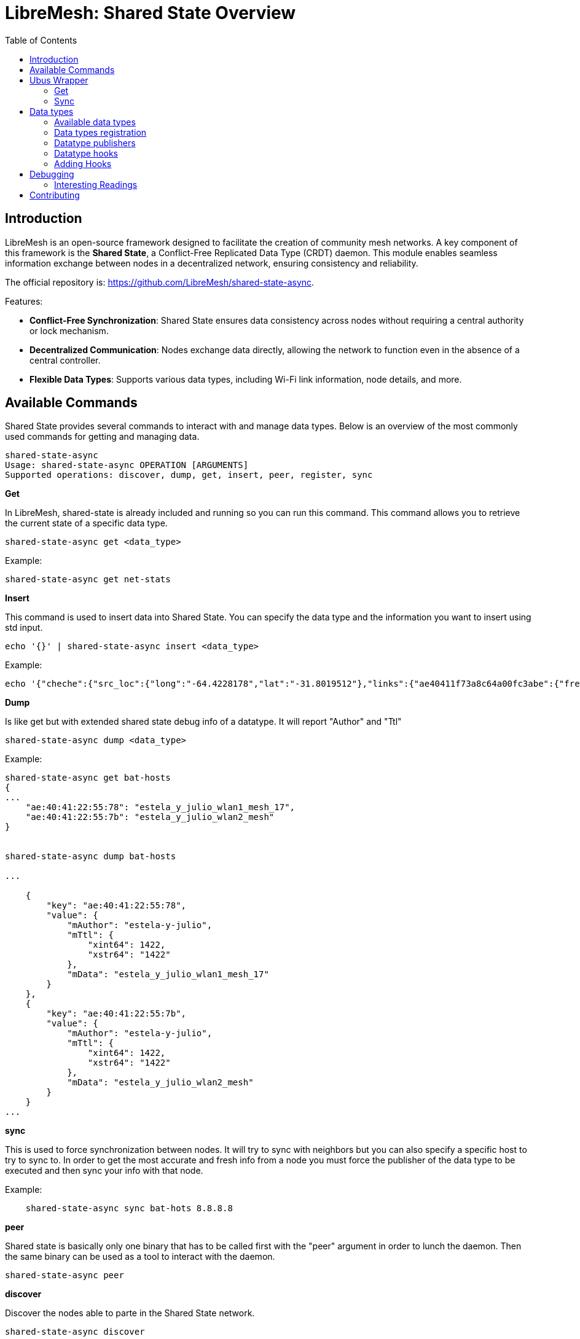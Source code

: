 = LibreMesh: Shared State Overview
:toc:
:toclevels: 3

== Introduction

LibreMesh is an open-source framework designed to facilitate the creation of community mesh networks. A key component of this framework is the **Shared State**, a Conflict-Free Replicated Data Type (CRDT) daemon. This module enables seamless information exchange between nodes in a decentralized network, ensuring consistency and reliability.

The official repository is: https://github.com/LibreMesh/shared-state-async.

Features:

- **Conflict-Free Synchronization**: Shared State ensures data consistency across nodes without requiring a central authority or lock mechanism.
- **Decentralized Communication**: Nodes exchange data directly, allowing the network to function even in the absence of a central controller.
- **Flexible Data Types**: Supports various data types, including Wi-Fi link information, node details, and more.

== Available Commands

Shared State provides several commands to interact with and manage data types. Below is an overview of the most commonly used commands for getting and managing data.

--------------------------------------------------------------------------------
shared-state-async
Usage: shared-state-async OPERATION [ARGUMENTS]
Supported operations: discover, dump, get, insert, peer, register, sync
--------------------------------------------------------------------------------



**Get**  

In LibreMesh, shared-state is already included and running so you can run this command. This command allows you to retrieve the current state of a specific data type.

   shared-state-async get <data_type>

Example:

--------------------------------------------------------------------------------
shared-state-async get net-stats
--------------------------------------------------------------------------------

**Insert**

This command is used to insert data into Shared State. You can specify the data type and the information you want to insert using std input.

    echo '{}' | shared-state-async insert <data_type>

Example:

--------------------------------------------------------------------------------
echo '{"cheche":{"src_loc":{"long":"-64.4228178","lat":"-31.8019512"},"links":{"ae40411f73a8c64a00fc3abe":{"freq":2462,"iface":"wlan0-mesh","tx_rate":144400,"dst_mac":"c6:4a:00:fc:3a:be","channel":11,"chains":[-40,-35],"signal":-34,"rx_rate":144400,"src_mac":"ae:40:41:1f:73:a8"}}}}'| shared-state-async insert wifi_links_info_ref
--------------------------------------------------------------------------------

**Dump**

Is like get but with extended shared state debug info of a datatype. It will report "Author"             and "Ttl"

    shared-state-async dump <data_type>

Example:

--------------------------------------------------------------------------------
shared-state-async get bat-hosts
{
...
    "ae:40:41:22:55:78": "estela_y_julio_wlan1_mesh_17",
    "ae:40:41:22:55:7b": "estela_y_julio_wlan2_mesh"
}


shared-state-async dump bat-hosts

...

    {
        "key": "ae:40:41:22:55:78",
        "value": {
            "mAuthor": "estela-y-julio",
            "mTtl": {
                "xint64": 1422,
                "xstr64": "1422"
            },
            "mData": "estela_y_julio_wlan1_mesh_17"
        }
    },
    {
        "key": "ae:40:41:22:55:7b",
        "value": {
            "mAuthor": "estela-y-julio",
            "mTtl": {
                "xint64": 1422,
                "xstr64": "1422"
            },
            "mData": "estela_y_julio_wlan2_mesh"
        }
    }
...

--------------------------------------------------------------------------------

**sync**

This is used to force synchronization between nodes. It will try to sync with neighbors but you can also specify a specific host to try to sync to.
In order to get the most accurate and fresh info from a node you must force the publisher of the data type to be executed and then sync your info with that node.   

Example:

--------------------------------------------------------------------------------

    shared-state-async sync bat-hots 8.8.8.8

--------------------------------------------------------------------------------


**peer**

Shared state is basically only one binary that has to be called first with the "peer" argument in order to lunch the daemon. Then the same binary can be used as a tool to interact with the daemon.

    shared-state-async peer


**discover**  

Discover the nodes able to parte in the Shared State network.


   shared-state-async discover


**register**

Register a new data type or node in the Shared State system.


    shared-state-async register DATA-TYPE TYPE-SCOPE UPDATE-INTERVAL BLEACH-TTL



== Ubus Wrapper

Shared State also supports using ubus for remote procedure calls (RPC) to interact with the system. Get method returns shared-state "get" json data or reported error in case no json is found. Errors are bubbled up as they come from shared-state inside a json structure with the name "error".

Available commands are:

[source,json]
----
{ 
    "sync": { "data_type": "str", "peers_ip": "str" }, 
    "get": { "data_type": "str" },  
    "publish": { "data_type": "str" },
    "publish_all": { },
    "insert": { "data_type": "str", "json": "str" } 
}
----

=== Get 

Get bat-hosts

--------------------------------------------------------------------------------

# ubus -S call shared-state-async get "{'data_type': 'bat-hosts'}"

{"a8:40:41:1f:73:ab":"lrsegundo_eth1_2","02:95:39:1f:73:aa":"lrsegundo_eth0_250","a8:40:41:1c:85:c3":"lrsegundo_wlan2_mesh","a8:40:41:1c:85:16":"lrsegundo_wlan1_mesh","02:bb:ed:1f:73:aa":"lrsegundo_eth1_250","a8:40:41:1f:73:a8":"lrsegundo_wlan0_ap","aa:40:41:1f:73:a8":"lrsegundo_wlan0_apname","02:db:d6:1f:73:aa":"lrsegundo_eth0_1_250","02:29:0f:1f:73:aa":"lrsegundo_eth1_2_250","c2:10:20:5e:7f:b3":"lrsegundo_bat0","a8:40:41:1f:73:aa":"lrsegundo_eth0"}

--------------------------------------------------------------------------------

Get an invalid data type

--------------------------------------------------------------------------------

# ubus -S call shared-state-async get "{'data_type': 'bat-hosss'}"

{"error":53248}

--------------------------------------------------------------------------------

=== Sync 
Sync valid data type

--------------------------------------------------------------------------------

# ubus -S call shared-state-async sync "{'data_type': 'bat-hosts'}"

{"error":0}

--------------------------------------------------------------------------------

Sync invalid data type

--------------------------------------------------------------------------------

ubus -S call shared-state-async sync "{'data_type': 'bat-hoss' }"

{"error":53248}

--------------------------------------------------------------------------------

Sync valid data type with unreachable ipv4 addresses

--------------------------------------------------------------------------------

# ubus -S call shared-state-async sync "{'data_type': 'bat-hosts' ,'peers_ip':['10.0.0.1','10.0.0.2']}'"

{"error":32768}

--------------------------------------------------------------------------------

Sync valid data type with invalid ipv4 address

--------------------------------------------------------------------------------

# ubus -S call shared-state-async sync "{'data_type': 'bat-hosts' ,'peers_ip':['10.0.0.1','10.0.2']}'"

{"error":61952}

--------------------------------------------------------------------------------

Sync invalid data type with specified ipv4 address

--------------------------------------------------------------------------------

ubus -S call shared-state-async sync "{'data_type': 'bat-hosts' ,'peers_ip':['127.0.0.1','127.0.0.1']}'"

{"error":53248}

--------------------------------------------------------------------------------

Sync valid data type with reachable ipv4 addresses

--------------------------------------------------------------------------------

# ubus -S call shared-state-async sync "{'data_type': 'bat-hosts' ,'peers_ip':['127.0.0.1','127.0.0.1']}'"

{"error":0}

--------------------------------------------------------------------------------

== Data types
Each data type in Shared State consists of at least two key components:

1. **Definition**: Specifies the structure and properties of the data type.
2. **Publisher**: Responsible for generating and updating the data.
3. **Hook(optional)**: optionally a data type can implement a third component that is a hook. These executes custom actions when the data type is updated or accessed.

all data types are in a separate package in LibreMesh and are named "shared-state-**dataType**". A good example of a package is https://github.com/LibreMesh/lime-packages/tree/08784318f4e9fd4269675bd9dbc8ebf6962ce5da/packages/shared-state-bat_hosts[bat-hosts]

=== Available data types 

Shared State uses data types to support various functions. Each data types is responsible for handling a specific information, ensuring seamless integration and management of that data within the mesh network.

The some of the currently supported data types include:

- **bat-hosts**: Handles information about hosts in the network and helps resolving node's domain name.

- **wifi_links_info**: Handles information about Wi-Fi link status and metrics.

- **node_info**: Manages metadata about individual nodes.

- **babel_links_info**: babel routing protocol-specific link data.

- **bat_links_info**: Manages link information for BATMAN-adv networks.

- **Reference State**: One application of Shared State is maintaining a reference state for troubleshooting, diagnostics, and disaster recovery in mesh networks. Refer to the detailed documentation in https://github.com/LibreMesh/lime-packages/blob/08784318f4e9fd4269675bd9dbc8ebf6962ce5da/packages/shared-state-ref_state_commons/README.md[README.md] for more on Reference State.

=== Data types registration

To add support for a new data type, you can develop a custom new data type tailored to your requirements. Data types must be registered into shared-state-async by using a config file. UCI infrastructure is preferred and here is a sample

[source,bash]
--------------------------------------------------------------------------------
mSc="plugin_name"

uci set shared-state.${mSc}=dataType
uci set shared-state.${mSc}.name='data_type_name'
uci set shared-state.${mSc}.scope='community'
uci set shared-state.${mSc}.ttl='1200'
uci set shared-state.${mSc}.update_interval='120'
uci commit shared-state
--------------------------------------------------------------------------------

'name' and 'ttl' are the most important attributes.'name' is the name of the data type and 'ttl' parameter stands for "time to live" and will decrease every second until 0.

=== Datatype publishers

In Shared State, **publishers** are responsible for producing and updating data. Each publisher acts as a source for specific data types, feeding information into the system that is then distributed and replicated across the network.

Publishers must be located at +/usr/share/shared-state/publishers+ 
All Publishers will be called periodically using shared-state-async-publish-all, this can also be invoked manually.

Sync is called automatically by shared-state daemon every 15s
"ttl" parameter stands for "time to live" and will decrease every second until 0.
Data contents will be erased if "ttl" reaches 0. So calling publishers has to be done periodically before that happens.

=== Datatype hooks 

**Datatype hooks** allow custom behavior to be triggered when specific data types are updated or accessed. These hooks enable developers to extend the functionality of Shared State by defining actions that respond to changes in the data.

Examples of hooks in action can be found in the `shared-state-mesh-upgrade` package. This package demonstrates how hooks can be utilized to enhance mesh network functionalities.

=== Adding Hooks

Hooks can be added by defining callback script tied to specific data types. 

hooks scripts must be placed in /usr/share/shared-state/hooks/dataType folder and must read std input as 

[source,lua]
--------------------------------------------------------------------------------
local indata = io.stdin:read("*all")
utils.printJson(JSON.parse(indata))
--------------------------------------------------------------------------------


== Debugging 
By default shared state async is already installed in LibreMesh, but if you want to debug you can compile the binary with debug flag enabled.
First you must have a clone of openWRT with LibreMesh feeds installed. Please refer to LibreMesh docs to achieve this.

.Build with debugging enabled
--------------------------------------------------------------------------------
make package/feeds/libremesh/shared-state-async/clean package/feeds/libremesh/shared-state-async/compile -j$(nproc) CONFIG_DEBUG=y
--------------------------------------------------------------------------------

.Copy on verde e blu
--------------------------------------------------------------------------------
scp -O bin/packages/mips_24kc/libremesh/shared-state-async_*.ipk root@[fe80::ea94:f6ff:fe68:3364%usbe1]:/tmp/
scp -O bin/packages/mips_24kc/libremesh/shared-state-async_*.ipk root@[fe80::6670:2ff:fede:c51e%usbe1]:/tmp/
--------------------------------------------------------------------------------

.Install
--------------------------------------------------------------------------------
opkg install --force-reinstall /tmp/shared-state-async_*.ipk
--------------------------------------------------------------------------------

.Run with gdb
--------------------------------------------------------------------------------
gdbserver :9000 shared-state-async
--------------------------------------------------------------------------------

.Attach with remote OpenWrt gdb
--------------------------------------------------------------------------------
scripts/remote-gdb [fe80::ea94:f6ff:fe68:3364%usbe0]:9000 ./build_dir/target-mips_24kc_musl/shared-state-async-*/shared-state-async

scripts/remote-gdb [fe80::6670:2ff:fede:c51e%usbe0]:9000 ./build_dir/target-mips_24kc_musl/shared-state-async-*/shared-state-async
break shared-state-async.cc:55
run listen
run sync bat-hosts fe80::ea94:f6ff:fe68:3364%br-lan
run sync bat-hosts fe80::d237:45ff:fefc:3cdd%br-lan
--------------------------------------------------------------------------------

.Stressing the server
--------------------------------------------------------------------------------
while Builds/build-lime-shared-state-async-node-Desktop-Debug/shared-state-async sync bat-hosts fe80::ea94:f6ff:fe68:3364%usbeth0; do echo ------------------------------------------------------------------- ;done

while shared-state-async sync bat-hosts fe80::ea94:f6ff:fe68:3364%br-lan; do echo ------------------------------------------------------------------- ;done

--------------------------------------------------------------------------------
=== Interesting Readings

https://openwrt.org/docs/guide-developer/gdb

VoCore2: Develop for OpenWrt on Qt Creator
https://vonger.cn/?p=14657

== Contributing

We welcome contributions to improve Shared State and its applications. Feel free to open issues or submit pull requests on the [GitHub repository](https://github.com/LibreMesh/lime-packages) 

